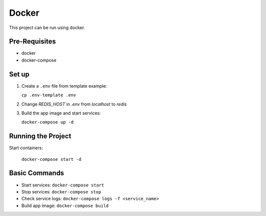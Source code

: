 ######
Docker
######

This project can be run using docker.

==============
Pre-Requisites
==============

- docker
- docker-compose

======
Set up
======

#. Create a ``.env`` file from template example:

   ``cp .env-template .env``

#. Change `REDIS_HOST` in `.env` from `localhost` to `redis`

#. Build the app image and start services:

   ``docker-compose up -d``

===================
Running the Project
===================

Start containers:

  ``docker-compose start -d``

==============
Basic Commands
==============

- Start services: ``docker-compose start``
- Stop services: ``docker-compose stop``
- Check service logs: ``docker-compose logs -f <service_name>``
- Build app image: ``docker-compose build``

